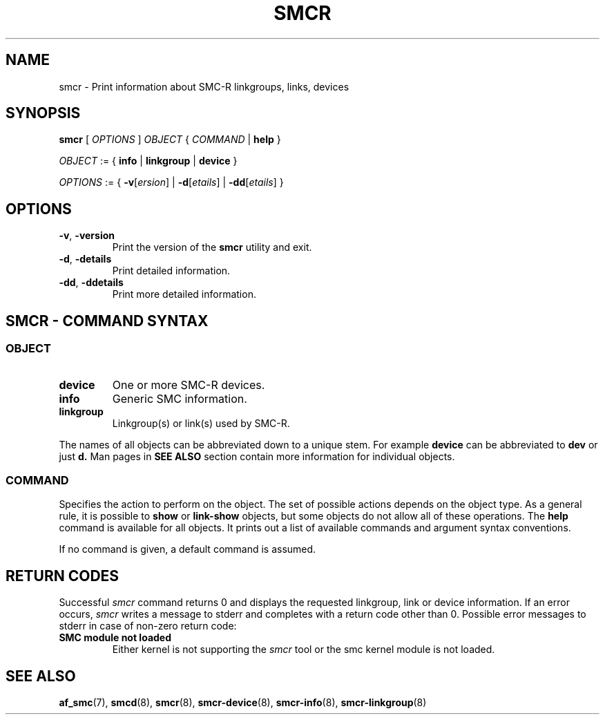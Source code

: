 .\" smcr.8
.\"
.\"
.\" Copyright IBM Corp. 2020
.\" Author(s):  Guvenc Gulce <guvenc@linux.ibm.com>
.\" ----------------------------------------------------------------------
.\"
.TH SMCR 8 "June 2020" "smc-tools" "Linux Programmer's Manual"

.SH NAME

smcr \- Print information about SMC-R linkgroups, links, devices

.SH SYNOPSIS
.B smcr
.RI "[ " OPTIONS " ] " OBJECT " { " COMMAND " | "
.BR help " }"
.sp

.IR OBJECT " := { "
.BR info " | " linkgroup " | " device " }"
.sp

.IR OPTIONS " := { "
\fB\-v\fR[\fIersion\fR] |
\fB\-d\fR[\fIetails\fR] |
\fB\-dd\fR[\fIetails\fR] }

.SH OPTIONS

.TP
.BR "\-v" , " -version"
Print the version of the
.B smcr
utility and exit.

.TP
.BR "\-d", " \-details"
Print detailed information.

.TP
.BR "\-dd", " \-ddetails"
Print more detailed information.

.SH SMCR - COMMAND SYNTAX

.SS
.I OBJECT

.TP
.B device
One or more SMC-R devices.

.TP
.B info
Generic SMC information.

.TP
.B linkgroup
Linkgroup(s) or link(s) used by SMC-R.

.PP
The names of all objects can be abbreviated down to
a unique stem. For example
.B device
can be abbreviated to
.B dev
or just
.B d.
Man pages in
.B SEE ALSO
section contain more 
information for individual objects.

.SS
.I COMMAND

Specifies the action to perform on the object.
The set of possible actions depends on the object type.
As a general rule, it is possible to
.BR " show " or " link-show"
objects, but some objects do not allow all of these operations. The
.B help
command is available for all objects. It prints
out a list of available commands and argument syntax conventions.
.sp
If no command is given, a default command 
is assumed.

.SH RETURN CODES
Successful
.IR smcr
command returns 0 and displays the
requested linkgroup, link or device information.
If an error occurs,
.IR smcr
writes a message to stderr and completes with a return code other than 0. Possible 
error messages to stderr in case of non-zero return code:
.TP
.BR "SMC module not loaded"
Either kernel is not supporting the
.IR smcr
tool or the smc kernel module is not loaded.
.P
.SH SEE ALSO
.BR af_smc (7),
.BR smcd (8),
.BR smcr (8),
.BR smcr-device (8),
.BR smcr-info (8),
.BR smcr-linkgroup (8)
